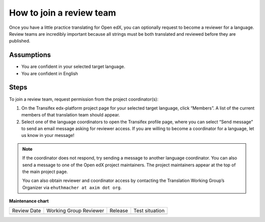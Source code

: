 How to join a review team
#########################

Once you have a little practice translating for Open edX, you can optionally request to
become a reviewer for a language. Review teams are incredibly important because all
strings must be both translated and reviewed before they are published.

Assumptions
***********

* You are confident in your selected target language.

* You are confident in English

Steps
*****

To join a review team, request permission from the project coordinator(s):

#. On the Transifex edx-platform project page for your selected target language,
   click “Members”.  A list of the current members of that translation team should appear.

#. Select one of the language coordinators to open the Transifex profile page,
   where you can select “Send message” to send an email message asking for
   reviewer access. If you are willing to become a coordinator for a language,
   let us know in your message!

.. note:: If the coordinator does not respond, try sending a message to another
   language coordinator. You can also send a message to one of the Open edX
   project maintainers. The project maintainers appear at the top of the main
   project page.

   You can also obtain reviewer and coordinator access by contacting the
   Translation Working Group’s Organizer via ``ehuthmacher at axim dot org``.


**Maintenance chart**

+--------------+-------------------------------+----------------+--------------------------------+
| Review Date  | Working Group Reviewer        |   Release      |Test situation                  |
+--------------+-------------------------------+----------------+--------------------------------+
|              |                               |                |                                |
+--------------+-------------------------------+----------------+--------------------------------+
